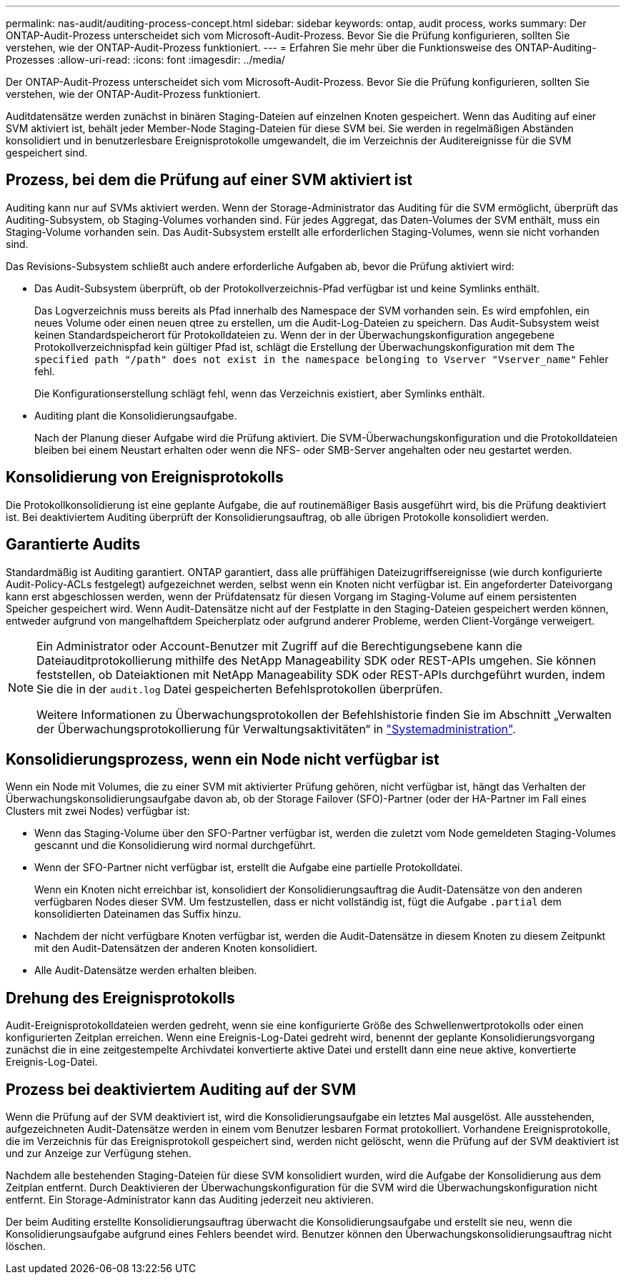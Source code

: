 ---
permalink: nas-audit/auditing-process-concept.html 
sidebar: sidebar 
keywords: ontap, audit process, works 
summary: Der ONTAP-Audit-Prozess unterscheidet sich vom Microsoft-Audit-Prozess. Bevor Sie die Prüfung konfigurieren, sollten Sie verstehen, wie der ONTAP-Audit-Prozess funktioniert. 
---
= Erfahren Sie mehr über die Funktionsweise des ONTAP-Auditing-Prozesses
:allow-uri-read: 
:icons: font
:imagesdir: ../media/


[role="lead"]
Der ONTAP-Audit-Prozess unterscheidet sich vom Microsoft-Audit-Prozess. Bevor Sie die Prüfung konfigurieren, sollten Sie verstehen, wie der ONTAP-Audit-Prozess funktioniert.

Auditdatensätze werden zunächst in binären Staging-Dateien auf einzelnen Knoten gespeichert. Wenn das Auditing auf einer SVM aktiviert ist, behält jeder Member-Node Staging-Dateien für diese SVM bei. Sie werden in regelmäßigen Abständen konsolidiert und in benutzerlesbare Ereignisprotokolle umgewandelt, die im Verzeichnis der Auditereignisse für die SVM gespeichert sind.



== Prozess, bei dem die Prüfung auf einer SVM aktiviert ist

Auditing kann nur auf SVMs aktiviert werden. Wenn der Storage-Administrator das Auditing für die SVM ermöglicht, überprüft das Auditing-Subsystem, ob Staging-Volumes vorhanden sind. Für jedes Aggregat, das Daten-Volumes der SVM enthält, muss ein Staging-Volume vorhanden sein. Das Audit-Subsystem erstellt alle erforderlichen Staging-Volumes, wenn sie nicht vorhanden sind.

Das Revisions-Subsystem schließt auch andere erforderliche Aufgaben ab, bevor die Prüfung aktiviert wird:

* Das Audit-Subsystem überprüft, ob der Protokollverzeichnis-Pfad verfügbar ist und keine Symlinks enthält.
+
Das Logverzeichnis muss bereits als Pfad innerhalb des Namespace der SVM vorhanden sein. Es wird empfohlen, ein neues Volume oder einen neuen qtree zu erstellen, um die Audit-Log-Dateien zu speichern. Das Audit-Subsystem weist keinen Standardspeicherort für Protokolldateien zu. Wenn der in der Überwachungskonfiguration angegebene Protokollverzeichnispfad kein gültiger Pfad ist, schlägt die Erstellung der Überwachungskonfiguration mit dem `The specified path "/path" does not exist in the namespace belonging to Vserver "Vserver_name"` Fehler fehl.

+
Die Konfigurationserstellung schlägt fehl, wenn das Verzeichnis existiert, aber Symlinks enthält.

* Auditing plant die Konsolidierungsaufgabe.
+
Nach der Planung dieser Aufgabe wird die Prüfung aktiviert. Die SVM-Überwachungskonfiguration und die Protokolldateien bleiben bei einem Neustart erhalten oder wenn die NFS- oder SMB-Server angehalten oder neu gestartet werden.





== Konsolidierung von Ereignisprotokolls

Die Protokollkonsolidierung ist eine geplante Aufgabe, die auf routinemäßiger Basis ausgeführt wird, bis die Prüfung deaktiviert ist. Bei deaktiviertem Auditing überprüft der Konsolidierungsauftrag, ob alle übrigen Protokolle konsolidiert werden.



== Garantierte Audits

Standardmäßig ist Auditing garantiert. ONTAP garantiert, dass alle prüffähigen Dateizugriffsereignisse (wie durch konfigurierte Audit-Policy-ACLs festgelegt) aufgezeichnet werden, selbst wenn ein Knoten nicht verfügbar ist. Ein angeforderter Dateivorgang kann erst abgeschlossen werden, wenn der Prüfdatensatz für diesen Vorgang im Staging-Volume auf einem persistenten Speicher gespeichert wird. Wenn Audit-Datensätze nicht auf der Festplatte in den Staging-Dateien gespeichert werden können, entweder aufgrund von mangelhaftdem Speicherplatz oder aufgrund anderer Probleme, werden Client-Vorgänge verweigert.

[NOTE]
====
Ein Administrator oder Account-Benutzer mit Zugriff auf die Berechtigungsebene kann die Dateiauditprotokollierung mithilfe des NetApp Manageability SDK oder REST-APIs umgehen. Sie können feststellen, ob Dateiaktionen mit NetApp Manageability SDK oder REST-APIs durchgeführt wurden, indem Sie die in der `audit.log` Datei gespeicherten Befehlsprotokollen überprüfen.

Weitere Informationen zu Überwachungsprotokollen der Befehlshistorie finden Sie im Abschnitt „Verwalten der Überwachungsprotokollierung für Verwaltungsaktivitäten“ in link:../system-admin/index.html["Systemadministration"].

====


== Konsolidierungsprozess, wenn ein Node nicht verfügbar ist

Wenn ein Node mit Volumes, die zu einer SVM mit aktivierter Prüfung gehören, nicht verfügbar ist, hängt das Verhalten der Überwachungskonsolidierungsaufgabe davon ab, ob der Storage Failover (SFO)-Partner (oder der HA-Partner im Fall eines Clusters mit zwei Nodes) verfügbar ist:

* Wenn das Staging-Volume über den SFO-Partner verfügbar ist, werden die zuletzt vom Node gemeldeten Staging-Volumes gescannt und die Konsolidierung wird normal durchgeführt.
* Wenn der SFO-Partner nicht verfügbar ist, erstellt die Aufgabe eine partielle Protokolldatei.
+
Wenn ein Knoten nicht erreichbar ist, konsolidiert der Konsolidierungsauftrag die Audit-Datensätze von den anderen verfügbaren Nodes dieser SVM. Um festzustellen, dass er nicht vollständig ist, fügt die Aufgabe `.partial` dem konsolidierten Dateinamen das Suffix hinzu.

* Nachdem der nicht verfügbare Knoten verfügbar ist, werden die Audit-Datensätze in diesem Knoten zu diesem Zeitpunkt mit den Audit-Datensätzen der anderen Knoten konsolidiert.
* Alle Audit-Datensätze werden erhalten bleiben.




== Drehung des Ereignisprotokolls

Audit-Ereignisprotokolldateien werden gedreht, wenn sie eine konfigurierte Größe des Schwellenwertprotokolls oder einen konfigurierten Zeitplan erreichen. Wenn eine Ereignis-Log-Datei gedreht wird, benennt der geplante Konsolidierungsvorgang zunächst die in eine zeitgestempelte Archivdatei konvertierte aktive Datei und erstellt dann eine neue aktive, konvertierte Ereignis-Log-Datei.



== Prozess bei deaktiviertem Auditing auf der SVM

Wenn die Prüfung auf der SVM deaktiviert ist, wird die Konsolidierungsaufgabe ein letztes Mal ausgelöst. Alle ausstehenden, aufgezeichneten Audit-Datensätze werden in einem vom Benutzer lesbaren Format protokolliert. Vorhandene Ereignisprotokolle, die im Verzeichnis für das Ereignisprotokoll gespeichert sind, werden nicht gelöscht, wenn die Prüfung auf der SVM deaktiviert ist und zur Anzeige zur Verfügung stehen.

Nachdem alle bestehenden Staging-Dateien für diese SVM konsolidiert wurden, wird die Aufgabe der Konsolidierung aus dem Zeitplan entfernt. Durch Deaktivieren der Überwachungskonfiguration für die SVM wird die Überwachungskonfiguration nicht entfernt. Ein Storage-Administrator kann das Auditing jederzeit neu aktivieren.

Der beim Auditing erstellte Konsolidierungsauftrag überwacht die Konsolidierungsaufgabe und erstellt sie neu, wenn die Konsolidierungsaufgabe aufgrund eines Fehlers beendet wird. Benutzer können den Überwachungskonsolidierungsauftrag nicht löschen.
